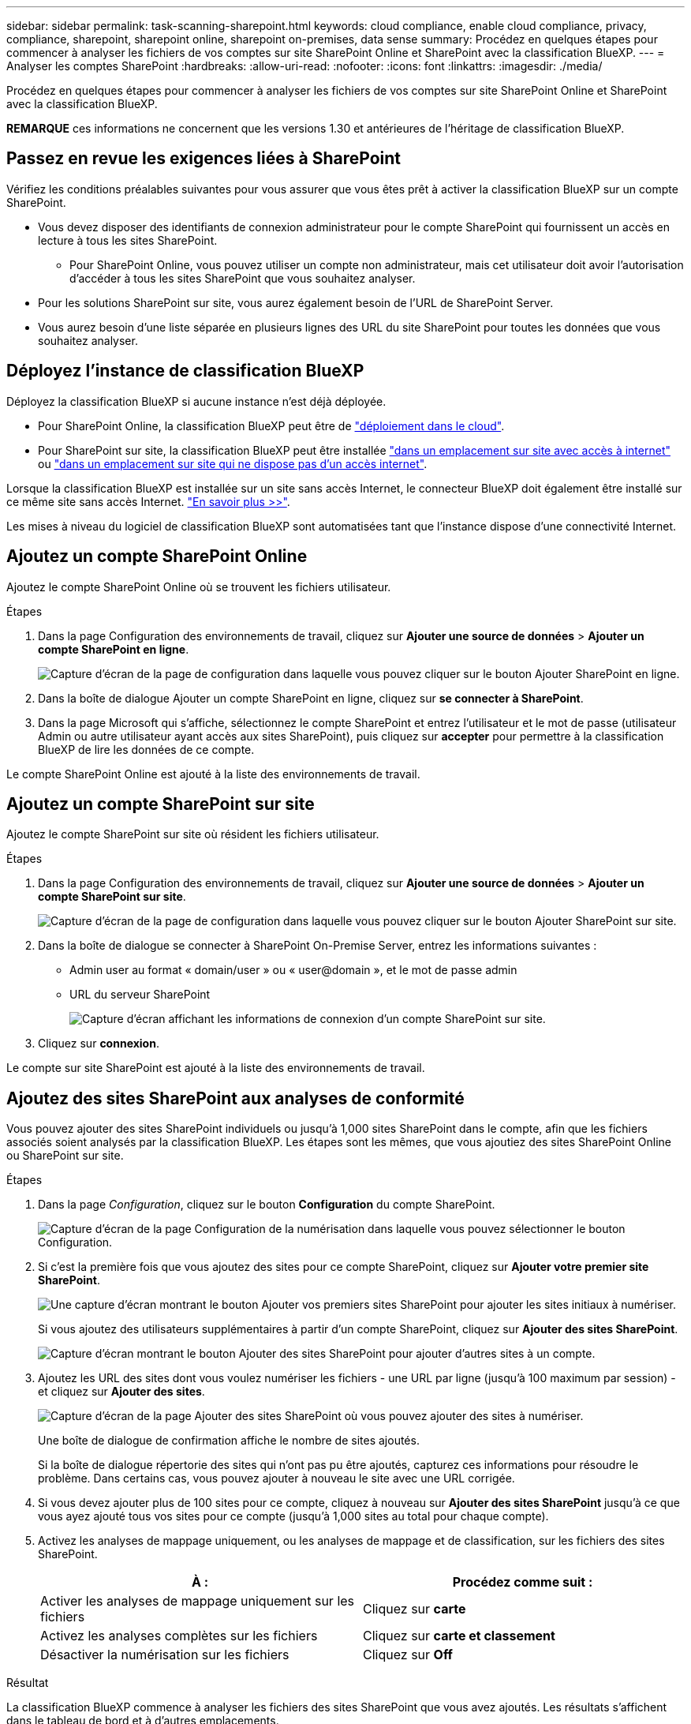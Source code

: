 ---
sidebar: sidebar 
permalink: task-scanning-sharepoint.html 
keywords: cloud compliance, enable cloud compliance, privacy, compliance, sharepoint, sharepoint online, sharepoint on-premises, data sense 
summary: Procédez en quelques étapes pour commencer à analyser les fichiers de vos comptes sur site SharePoint Online et SharePoint avec la classification BlueXP. 
---
= Analyser les comptes SharePoint
:hardbreaks:
:allow-uri-read: 
:nofooter: 
:icons: font
:linkattrs: 
:imagesdir: ./media/


[role="lead"]
Procédez en quelques étapes pour commencer à analyser les fichiers de vos comptes sur site SharePoint Online et SharePoint avec la classification BlueXP.

[]
====
*REMARQUE* ces informations ne concernent que les versions 1.30 et antérieures de l'héritage de classification BlueXP.

====


== Passez en revue les exigences liées à SharePoint

Vérifiez les conditions préalables suivantes pour vous assurer que vous êtes prêt à activer la classification BlueXP sur un compte SharePoint.

* Vous devez disposer des identifiants de connexion administrateur pour le compte SharePoint qui fournissent un accès en lecture à tous les sites SharePoint.
+
** Pour SharePoint Online, vous pouvez utiliser un compte non administrateur, mais cet utilisateur doit avoir l'autorisation d'accéder à tous les sites SharePoint que vous souhaitez analyser.


* Pour les solutions SharePoint sur site, vous aurez également besoin de l'URL de SharePoint Server.
* Vous aurez besoin d'une liste séparée en plusieurs lignes des URL du site SharePoint pour toutes les données que vous souhaitez analyser.




== Déployez l'instance de classification BlueXP

Déployez la classification BlueXP si aucune instance n'est déjà déployée.

* Pour SharePoint Online, la classification BlueXP peut être de link:task-deploy-cloud-compliance.html["déploiement dans le cloud"^].
* Pour SharePoint sur site, la classification BlueXP peut être installée link:task-deploy-compliance-onprem.html["dans un emplacement sur site avec accès à internet"^] ou link:task-deploy-compliance-dark-site.html["dans un emplacement sur site qui ne dispose pas d'un accès internet"^].


Lorsque la classification BlueXP est installée sur un site sans accès Internet, le connecteur BlueXP doit également être installé sur ce même site sans accès Internet. https://docs.netapp.com/us-en/bluexp-setup-admin/task-quick-start-private-mode.html["En savoir plus >>"^].

Les mises à niveau du logiciel de classification BlueXP sont automatisées tant que l'instance dispose d'une connectivité Internet.



== Ajoutez un compte SharePoint Online

Ajoutez le compte SharePoint Online où se trouvent les fichiers utilisateur.

.Étapes
. Dans la page Configuration des environnements de travail, cliquez sur *Ajouter une source de données* > *Ajouter un compte SharePoint en ligne*.
+
image:screenshot_compliance_add_sharepoint_button.png["Capture d'écran de la page de configuration dans laquelle vous pouvez cliquer sur le bouton Ajouter SharePoint en ligne."]

. Dans la boîte de dialogue Ajouter un compte SharePoint en ligne, cliquez sur *se connecter à SharePoint*.
. Dans la page Microsoft qui s'affiche, sélectionnez le compte SharePoint et entrez l'utilisateur et le mot de passe (utilisateur Admin ou autre utilisateur ayant accès aux sites SharePoint), puis cliquez sur *accepter* pour permettre à la classification BlueXP de lire les données de ce compte.


Le compte SharePoint Online est ajouté à la liste des environnements de travail.



== Ajoutez un compte SharePoint sur site

Ajoutez le compte SharePoint sur site où résident les fichiers utilisateur.

.Étapes
. Dans la page Configuration des environnements de travail, cliquez sur *Ajouter une source de données* > *Ajouter un compte SharePoint sur site*.
+
image:screenshot_compliance_add_sharepoint_onprem_button.png["Capture d'écran de la page de configuration dans laquelle vous pouvez cliquer sur le bouton Ajouter SharePoint sur site."]

. Dans la boîte de dialogue se connecter à SharePoint On-Premise Server, entrez les informations suivantes :
+
** Admin user au format « domain/user » ou « user@domain », et le mot de passe admin
** URL du serveur SharePoint
+
image:screenshot_compliance_sharepoint_onprem.png["Capture d'écran affichant les informations de connexion d'un compte SharePoint sur site."]



. Cliquez sur *connexion*.


Le compte sur site SharePoint est ajouté à la liste des environnements de travail.



== Ajoutez des sites SharePoint aux analyses de conformité

Vous pouvez ajouter des sites SharePoint individuels ou jusqu'à 1,000 sites SharePoint dans le compte, afin que les fichiers associés soient analysés par la classification BlueXP. Les étapes sont les mêmes, que vous ajoutiez des sites SharePoint Online ou SharePoint sur site.

.Étapes
. Dans la page _Configuration_, cliquez sur le bouton *Configuration* du compte SharePoint.
+
image:screenshot_compliance_sharepoint_add_sites.png["Capture d'écran de la page Configuration de la numérisation dans laquelle vous pouvez sélectionner le bouton Configuration."]

. Si c'est la première fois que vous ajoutez des sites pour ce compte SharePoint, cliquez sur *Ajouter votre premier site SharePoint*.
+
image:screenshot_compliance_sharepoint_add_initial_sites.png["Une capture d'écran montrant le bouton Ajouter vos premiers sites SharePoint pour ajouter les sites initiaux à numériser."]

+
Si vous ajoutez des utilisateurs supplémentaires à partir d'un compte SharePoint, cliquez sur *Ajouter des sites SharePoint*.

+
image:screenshot_compliance_sharepoint_add_more_sites.png["Capture d'écran montrant le bouton Ajouter des sites SharePoint pour ajouter d'autres sites à un compte."]

. Ajoutez les URL des sites dont vous voulez numériser les fichiers - une URL par ligne (jusqu'à 100 maximum par session) - et cliquez sur *Ajouter des sites*.
+
image:screenshot_compliance_sharepoint_add_site.png["Capture d'écran de la page Ajouter des sites SharePoint où vous pouvez ajouter des sites à numériser."]

+
Une boîte de dialogue de confirmation affiche le nombre de sites ajoutés.

+
Si la boîte de dialogue répertorie des sites qui n'ont pas pu être ajoutés, capturez ces informations pour résoudre le problème. Dans certains cas, vous pouvez ajouter à nouveau le site avec une URL corrigée.

. Si vous devez ajouter plus de 100 sites pour ce compte, cliquez à nouveau sur *Ajouter des sites SharePoint* jusqu'à ce que vous ayez ajouté tous vos sites pour ce compte (jusqu'à 1,000 sites au total pour chaque compte).
. Activez les analyses de mappage uniquement, ou les analyses de mappage et de classification, sur les fichiers des sites SharePoint.
+
[cols="45,45"]
|===
| À : | Procédez comme suit : 


| Activer les analyses de mappage uniquement sur les fichiers | Cliquez sur *carte* 


| Activez les analyses complètes sur les fichiers | Cliquez sur *carte et classement* 


| Désactiver la numérisation sur les fichiers | Cliquez sur *Off* 
|===


.Résultat
La classification BlueXP commence à analyser les fichiers des sites SharePoint que vous avez ajoutés. Les résultats s'affichent dans le tableau de bord et à d'autres emplacements.



== Supprimez un site SharePoint des analyses de conformité

Si vous supprimez un site SharePoint à l'avenir ou décidez de ne pas analyser les fichiers d'un site SharePoint, vous pouvez supprimer chaque site SharePoint de la façon dont ses fichiers sont analysés à tout moment. Il vous suffit de cliquer sur *Supprimer le site SharePoint* dans la page Configuration.

image:screenshot_compliance_sharepoint_remove_site.png["Capture d'écran indiquant comment supprimer un site SharePoint unique de la numérisation de leurs fichiers."]

Notez que vous pouvez link:task-managing-compliance.html["Supprimez le compte SharePoint complet de la classification BlueXP"] Si vous ne souhaitez plus analyser les données utilisateur du compte SharePoint.
